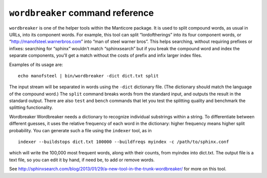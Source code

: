 ``wordbreaker`` command reference
---------------------------------

``wordbreaker`` is one of the helper tools within the Manticore package. It
is used to split compound words, as usual in URLs, into its component
words. For example, this tool can split “lordoftherings” into its four
component words, or “http://manofsteel.warnerbros.com” into “man of
steel warner bros”. This helps searching, without requiring prefixes or
infixes: searching for “sphinx” wouldn't match “sphinxsearch” but if you
break the compound word and index the separate components, you'll get a
match without the costs of prefix and infix larger index files.

Examples of its usage are:

::


    echo manofsteel | bin/wordbreaker -dict dict.txt split

The input stream will be separated in words using the ``-dict``
dictionary file. (The dictionary should match the language of the
compound word.) The ``split`` command breaks words from the standard
input, and outputs the result in the standard output. There are also
``test`` and ``bench`` commands that let you test the splitting quality
and benchmark the splitting functionality.

Wordbreaker Wordbreaker needs a dictionary to recognize individual
substrings within a string. To differentiate between different guesses,
it uses the relative frequency of each word in the dictionary: higher
frequency means higher split probability. You can generate such a file
using the ``indexer`` tool, as in

::


    indexer --buildstops dict.txt 100000 --buildfreqs myindex -c /path/to/sphinx.conf

which will write the 100,000 most frequent words, along with their
counts, from myindex into dict.txt. The output file is a text file, so
you can edit it by hand, if need be, to add or remove words.

See
http://sphinxsearch.com/blog/2013/01/29/a-new-tool-in-the-trunk-wordbreaker/
for more on this tool.
